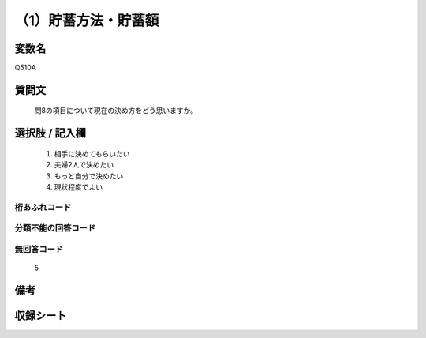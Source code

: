 .. title:: Q510A
.. rst-cllass:: item
====================================================================================================
（1）貯蓄方法・貯蓄額
====================================================================================================

.. rst-class:: varname
変数名
==================

Q510A

.. rst-class:: question
質問文
==================


   問8の項目について現在の決め方をどう思いますか。



.. rst-class:: answer
選択肢 / 記入欄
======================

  
     1. 相手に決めてもらいたい
  
     2. 夫婦2人で決めたい
  
     3. もっと自分で決めたい
  
     4. 現状程度でよい
  



.. rst-class:: overflow
桁あふれコード
-------------------------------
  


.. rst-class:: not_available
分類不能の回答コード
-------------------------------------
  


.. rst-class:: not_available
無回答コード
-------------------------------------
  5


.. rst-class:: bikou
備考
==================



.. rst-class:: include_sheet
収録シート
=======================================
.. hlist::
   :columns: 3
   
   
   * p2_3
   
   * p3_3
   
   * p5a_3
   
   * p5b_3
   
   * p7_3
   
   * p9_3
   
   


.. index:: Q510A
